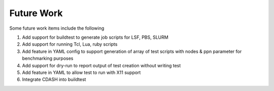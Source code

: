 .. _Future_Work:

Future Work
===========

Some future work items include the following

1. Add support for buildtest to generate job scripts for LSF, PBS, SLURM
2. Add support for running Tcl, Lua, ruby scripts
3. Add feature in YAML config to support generation of array of test scripts with nodes & ppn parameter for benchmarking purposes
4. Add support for dry-run to report output of test creation without writing test
5. Add feature in YAML to allow test to run with X11 support
6. Integrate CDASH into buildtest



